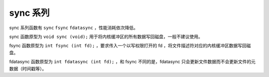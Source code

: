 sync 系列
========================================
sync 系列函数有 ``sync``  ``fsync``  ``fdatasync`` ，性能消耗依次降低。

sync 函数原型为 ``void sync (void);`` 用于将内核缓冲区的所有数据写回磁盘，一般不建议使用。

fsync 函数原型为 ``int fsync (int fd);``  ，要求传入一个以写权限打开的 fd ，将文件描述符对应的内核缓冲区数据写回磁盘。

fdatasync 函数原型为 ``int fdatasync (int fd);``  ，和 fsync 不同的是，fdatasync 只会更新文件数据而不会更新文件的元数据（时间戳等）。
